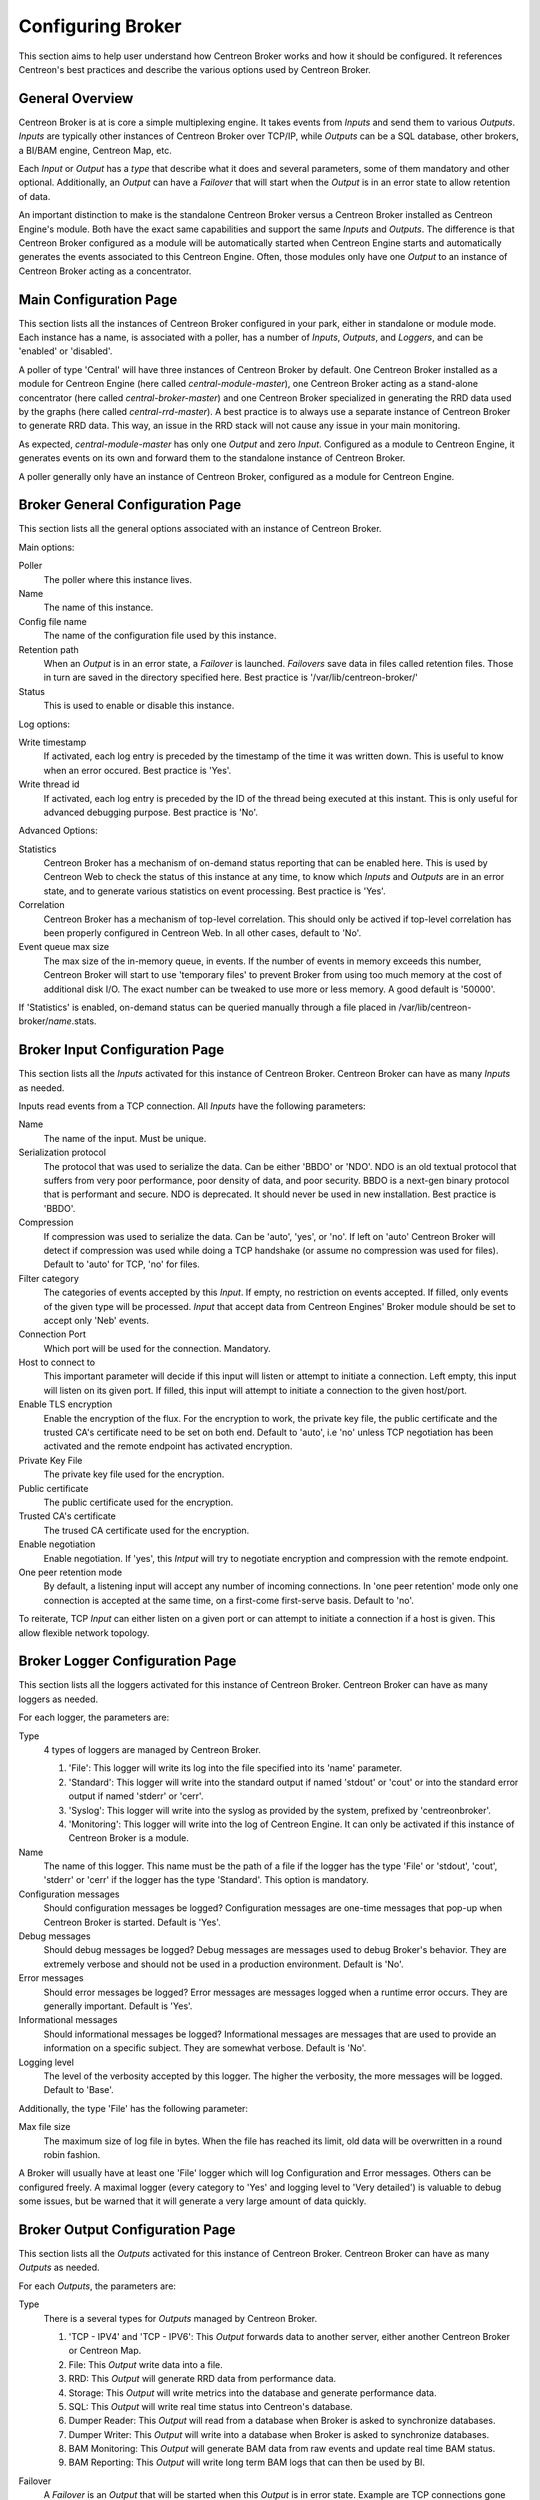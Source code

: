 ##################
Configuring Broker
##################

This section aims to help user understand how Centreon Broker works and how
it should be configured. It references Centreon's best practices and
describe the various options used by Centreon Broker.

****************
General Overview
****************

Centreon Broker is at is core a simple multiplexing engine. It takes events
from *Inputs* and send them to various *Outputs*. *Inputs* are typically other
instances of Centreon Broker over TCP/IP, while *Outputs* can be a
SQL database, other brokers, a BI/BAM engine, Centreon Map, etc.

Each *Input* or *Output* has a *type* that describe what it does and several
parameters, some of them mandatory and other optional. Additionally,
an *Output* can have a *Failover* that will start when the *Output* is
in an error state to allow retention of data.

An important distinction to make is the standalone Centreon Broker versus
a Centreon Broker installed as Centreon Engine's module. Both have the
exact same capabilities and support the same *Inputs* and *Outputs*. The
difference is that Centreon Broker configured as a module will be
automatically started when Centreon Engine starts and automatically generates
the events associated to this Centreon Engine. Often, those modules only have
one *Output* to an instance of Centreon Broker acting as a concentrator.

***********************
Main Configuration Page
***********************

This section lists all the instances of Centreon Broker configured in your park,
either in standalone or module mode. Each instance has a name, is associated
with a poller, has a number of *Inputs*, *Outputs*, and *Loggers*, and can be
'enabled' or 'disabled'.

A poller of type 'Central' will have three instances of Centreon Broker by
default. One Centreon Broker installed as a module for Centreon Engine
(here called *central-module-master*), one Centreon Broker acting as a
stand-alone concentrator (here called *central-broker-master*) and one
Centreon Broker specialized in generating the RRD data used by the graphs
(here called *central-rrd-master*). A best practice is to always use
a separate instance of Centreon Broker to generate RRD data. This way, an issue
in the RRD stack will not cause any issue in your main monitoring.

As expected, *central-module-master* has only one *Output* and zero *Input*.
Configured as a module to Centreon Engine, it generates events on its own
and forward them to the standalone instance of Centreon Broker.

A poller generally only have an instance of Centreon Broker,
configured as a module for Centreon Engine.

*********************************
Broker General Configuration Page
*********************************

This section lists all the general options associated with an instance of
Centreon Broker.

Main options:

Poller
  The poller where this instance lives.
Name
  The name of this instance.
Config file name
  The name of the configuration file used by this instance.
Retention path
  When an *Output* is in an error state, a *Failover* is
  launched. *Failovers* save data in files called retention files.
  Those in turn are saved in the directory specified here.
  Best practice is '/var/lib/centreon-broker/'
Status
  This is used to enable or disable this instance.

Log options:

Write timestamp
  If activated, each log entry is preceded by the timestamp of the time it was
  written down.
  This is useful to know when an error occured. Best practice is 'Yes'.
Write thread id
  If activated, each log entry is preceded by the ID of the thread being
  executed at this instant.
  This is only useful for advanced debugging purpose. Best practice is 'No'.

Advanced Options:

Statistics
  Centreon Broker has a mechanism of on-demand status reporting that can be
  enabled here. This is used by Centreon Web to check the status
  of this instance at any time, to know which *Inputs* and *Outputs* are in
  an error state, and to generate various statistics on event processing.
  Best practice is 'Yes'.
Correlation
  Centreon Broker has a mechanism of top-level correlation.
  This should only be actived if top-level correlation has been properly
  configured in Centreon Web. In all other cases, default to 'No'.
Event queue max size
  The max size of the in-memory queue, in events.
  If the number of events in memory exceeds this number, Centreon Broker
  will start to use 'temporary files' to prevent Broker from using too much
  memory at the cost of additional disk I/O. The exact number can be tweaked
  to use more or less memory. A good default is '50000'.

If 'Statistics' is enabled, on-demand status can be queried manually through
a file placed in /var/lib/centreon-broker/*name*.stats.

*******************************
Broker Input Configuration Page
*******************************

This section lists all the *Inputs* activated for this instance of
Centreon Broker. Centreon Broker can have as many *Inputs* as needed.

Inputs read events from a TCP connection. All *Inputs* have the following
parameters:

Name
  The name of the input. Must be unique.
Serialization protocol
  The protocol that was used to serialize the data.
  Can be either 'BBDO' or 'NDO'. NDO is an old textual protocol that suffers
  from very poor performance, poor density of data, and poor security. BBDO
  is a next-gen binary protocol that is performant and secure. NDO is
  deprecated. It should never be used in new installation.
  Best practice is 'BBDO'.
Compression
  If compression was used to serialize the data.
  Can be 'auto', 'yes', or 'no'. If left on 'auto' Centreon Broker
  will detect if compression was used while doing a TCP handshake
  (or assume no compression was used for files). Default to 'auto' for TCP,
  'no' for files.
Filter category
  The categories of events accepted by this *Input*.
  If empty, no restriction on events accepted. If filled, only events
  of the given type will be processed. *Input* that accept data from
  Centreon Engines' Broker module should be set to accept only 'Neb' events.
Connection Port
  Which port will be used for the connection. Mandatory.
Host to connect to
  This important parameter will decide if this input will
  listen or attempt to initiate a connection. Left empty, this input
  will listen on its given port. If filled, this input will attempt
  to initiate a  connection to the given host/port.
Enable TLS encryption
  Enable the encryption of the flux. For the encryption
  to work, the private key file, the public certificate and the trusted CA's
  certificate need to be set on both end. Default to 'auto', i.e 'no' unless
  TCP negotiation has been activated and the remote endpoint has activated
  encryption.
Private Key File
  The private key file used for the encryption.
Public certificate
  The public certificate used for the encryption.
Trusted CA's certificate
  The trused CA certificate used for the encryption.
Enable negotiation
  Enable negotiation. If 'yes', this *Intput* will try
  to negotiate encryption and compression with the remote endpoint.
One peer retention mode
  By default, a listening input will accept any
  number of incoming connections. In 'one peer retention' mode only one
  connection is accepted at the same time, on a first-come first-serve basis.
  Default to 'no'.

To reiterate, TCP *Input* can either listen on a given port or
can attempt to initiate a connection if a host is given. This allow flexible
network topology.

********************************
Broker Logger Configuration Page
********************************

This section lists all the loggers activated for this instance of
Centreon Broker. Centreon Broker can have as many loggers as needed.

For each logger, the parameters are:

Type
  4 types of loggers are managed by Centreon Broker.

  1. 'File': This logger will write its log into the file specified into its
     'name' parameter.
  2. 'Standard': This logger will write into the standard output if named
     'stdout' or 'cout' or into the standard error output if named
     'stderr' or 'cerr'.
  3. 'Syslog': This logger will write into the syslog as provided by the system, prefixed by 'centreonbroker'.
  4. 'Monitoring': This logger will write into the log of Centreon Engine. It can only be activated if this instance of Centreon Broker is a module.

Name
  The name of this logger. This name must be the path of a file if the
  logger has the type 'File' or 'stdout', 'cout', 'stderr' or 'cerr'
  if the logger has the type 'Standard'. This option is mandatory.
Configuration messages
  Should configuration messages be logged?
  Configuration messages are one-time messages that pop-up when Centreon Broker
  is started. Default is 'Yes'.
Debug messages
  Should debug messages be logged?
  Debug messages are messages used to debug Broker's behavior. They are
  extremely verbose and should not be used in a production environment.
  Default is 'No'.
Error messages
  Should error messages be logged?
  Error messages are messages logged when a runtime error occurs.
  They are generally important. Default is 'Yes'.
Informational messages
  Should informational messages be logged?
  Informational messages are messages that are used to provide an information
  on a specific subject. They are somewhat verbose. Default is 'No'.
Logging level
  The level of the verbosity accepted by this logger.
  The higher the verbosity, the more messages will be logged.
  Default to 'Base'.

Additionally, the type 'File' has the following parameter:

Max file size
  The maximum size of log file in bytes.
  When the file has reached its limit, old data will be overwritten
  in a round robin fashion.

A Broker will usually have at least one 'File' logger which will log
Configuration and Error messages. Others can be configured freely.
A maximal logger (every category to 'Yes' and logging level to 'Very detailed')
is valuable to debug some issues, but be warned that it will generate
a very large amount of data quickly.

********************************
Broker Output Configuration Page
********************************

This section lists all the *Outputs* activated for this instance of
Centreon Broker. Centreon Broker can have as many *Outputs* as needed.

For each *Outputs*, the parameters are:

Type
  There is a several types for *Outputs* managed by Centreon Broker.

  1. 'TCP - IPV4' and 'TCP - IPV6': This *Output* forwards data to another
     server, either another Centreon Broker or Centreon Map.
  2. File: This *Output* write data into a file.
  3. RRD: This *Output* will generate RRD data from performance data.
  4. Storage: This *Output* will write metrics into the database and generate performance data.
  5. SQL: This *Output* will write real time status into Centreon's database.
  6. Dumper Reader: This *Output* will read from a database when Broker is asked to synchronize databases.
  7. Dumper Writer: This *Output* will write into a database when Broker is asked to synchronize databases.
  8. BAM Monitoring: This *Output* will generate BAM data from raw events and update real time BAM status.
  9. BAM Reporting: This *Output* will write long term BAM logs that can then be used by BI.

Failover
  A *Failover* is an *Output* that will be started when this *Output*
  is in error state. Example are TCP connections gone haywire, MySQL server
  suddenly disconnecting, etc.
  By default, each *Output* has an automatic *Failover* that will
  automatically store data in retention files and replay it when the primary
  *Output* recover from its error state. This is what you want in 99% of the
  case. Otherwhise, you can specify here another *Output* that will act
  as a *Failover* if this is what you need.
Retry interval
  When this *Output* is in error state, this parameter
  control how much time the *Output* will wait before retrying.
  Default is one attempt every 30 seconds.
Buffering timeout
  When this *Output* is in error state, Centreon Broker
  will wait this much time before launching the *Failover*. This is mainly
  useful if you want to make Centreon Broker wait for another software to
  initialize before activating its *Failover*. In all other cases, this should
  not be used. Default is 0 seconds.
Filter category
  The categories of events accepted by this *Output*.
  If empty, no restriction on events accepted. If filled, only events
  of the given type will be processed. The exact best practices are *Output*
  specific.

  1. 'BAM Reporting' should only accept 'Bam' events.
  2. 'Dump Writer' should only accept 'Dumper' events.
  3. 'RRD' should only accept 'Storage' events.

  In all other cases, no restriction should be configured.

Events generated by an *Output* are reinjected into Centreon Broker's event
queue.

Some *Outputs* only works when consuming data generated by another *Output*.
A 'RRD' *Output* consumes data from a Storage *Output*, a 'Dumper Writer' consumes
data from a 'Dumper Reader', and a 'BAM Reporting' *Output* consumes data
from a 'BAM Monitoring' *Output*.

Centreon Web needs at least an active *Output* 'SQL' to activate its real time
monitoring capabilities. The *Outputs* 'Storage' and 'RRD' are needed
to activate Centreon Web metric plotting. The *Output* 'BAM Monitoring'
is needed for real time BAM data and the *Output* 'BAM Reporting' for
BI report.

Due to the fully distributed nature of Centreon Broker, producer and consumer
*Outputs* can be located on logically or physically different instances, as
long as they are connected to each other.

**Important**: Centreon Web 2.x features two databases, the configuration
database and the real time database. Those are respectively called 'centreon'
and 'centreon-storage'. Different *Outputs* expect different database
in their configuration.

==============  =================
Output Type     Expected database
==============  =================
SQL             centreon-storage
Storage         centreon-storage
Dumper Reader   centreon
Dumper Writer   centreon
BAM Monitoring  centreon
BAM Reporting   centreon-storage
==============  =================

===========
TCP Outputs
===========

TCP *Outputs* forward events to a a remote endpoint. As with TCP *Inputs*,
TCP *Output* can either listen on a given port or can attempt to
initiate a connection if a host parameter is given.
This allow flexible network topology.

*Outputs* of type 'TCP' have the following parameters:

Serialization protocol
  The protocol that will be used to serialize the data.
  Can be either 'BBDO' or 'NDO'. NDO is an old textual protocol that suffers
  from very poor performance, poor density of data, and poor security. BBDO
  is a next-gen binary protocol that is performant and secure. NDO is
  deprecated. It should never be used in new installation.
  Best practice is 'BBDO'.
Enable negotiation
  Enable negotiation. If 'yes', this *Output* will try
  to negotiate encryption and compression with the remote endpoint.
Connection Port
  Which port will be used for the connection. Mandatory.
Host to connect to
  This important parameter will decide if this *Output* will
  listen or attempt to initiate a connection. Left empty, this *Output*
  will listen on its given port. If filled, this *Output* will attempt
  to initiate a  connection to the given host/port.
Enable TLS encryption
  Enable the encryption of the flux. For the encryption
  to work, the private key file, the public certificate and the trusted CA's
  certificate need to be set on both end. Default to 'auto', i.e 'no' unless
  TCP negotiation has been activated and the remote endpoint has activated
  encryption.
Private Key File
  The private key file used for the encryption.
Public certificate
  The public certificate used for the encryption.
Trusted CA's certificate
  The trused CA certificate used for the encryption.
One peer retention mode
  By default, a listening *Output* will accept any
  number of incoming connections. In 'one peer retention' mode only one
  connection is accepted at the same time, on a first-come first-serve basis.
  Default to 'no'.
Compression
  If compression should be used to serialize the data.
  Can be 'auto', 'yes', or 'no'. If left on 'auto' Centreon Broker
  will detect if compression is supported by the endpoint during a TCP
  negotiation. Default to 'auto' for TCP.
Compression Level
  The level of compression that should be used, from 1 to 9.
  Default (or if not filled) is 6. The higher the compression level is,
  the higher the compression will be at the cost of processing power.
Compression Buffer
  The size of the compression buffer that should be used.
  Best practice is '0' or nothing.

============
File Outputs
============

File *Outputs* send events into a file on the disk. Additionally, they have
the capability of replaying the data of this file if used as a *Failover*
*Output*. Most 'File' *Outputs* will be used as *Failovers*.

*Outputs* of type 'File' have the following parameters:

Serialization protocol
  The protocol that will be used to serialize the data.
  Can be either 'BBDO' or 'NDO'. NDO is an old textual protocol that suffers
  from very poor performance, poor density of data, and poor security. BBDO
  is a next-gen binary protocol that is performant and secure. NDO is
  deprecated. It should never be used in new installation.
  Best practice is 'BBDO'.
File path
  The path of the file being written to.
Compression
  If compression should be used to serialize the data.
  Can be 'auto', 'yes', or 'no'. 'auto' is equal to 'no' for files.
Compression Level
  The level of compression that should be used, from 1 to 9.
  Default (or if not filled) is 6. The higher the compression level is,
  the higher the compression will be at the cost of processing power.
Compression Buffer
  The size of the compression buffer that should be used.
  Best practice is '0' or nothing.

===========
RRD Outputs
===========

RRD *Outputs* generate RRD data (used by Centreon Web to generate graphs)
from metrics data generated by a 'Storage' *Output*. Best practice is to
isolate this *Output* on its own instance of Centreon Broker to ensure
that an issue in the RRD stack will not have any effect on the main instance
of Centreon Broker.

*Outputs* of type 'RRD' have the following parameters:

RRD file directory for metrics
  The directory where the RRD files of the
  metrics will be written.
  A good default is /var/lib/centreon/metrics/.
RRD file directory for statuses
  The directory where the RRD files of the
  statuses will be written.
  A good default is /var/lib/centreon/statuse/
TCP port
  The port used by RRDCached, if RRDCached has been configured on
  this server. If not, nothing.
Unix socket
  The unix socket used by RRDCached, if RRDCached has been
  configured on this server. If not, nothing.
Write metrics
  Should RRD metric files be written? Default 'yes'.
Write status
  Should RRD status files be written? Default 'yes'.

===============
Storage Outputs
===============

Perfdata storage *Outputs* save metric data into a database and generate RRD
data used by the 'RRD' *Output*. This *Output* usually generates a lot of
queries and is very performance intensive. If Centreon Broker is slow, tweaking
the Maximum Queries Per Transaction parameter of this *Output* is the first
optimization to attempt.

This *Output* can be tasked to rebuild 'RRD' data from a database of stored
metric data. This is usually a costly, slow process, during which it is still
able to process new metric data, though not as quickly.

*Outputs* of type 'Storage' have the following parameters:

DB Type
  The type of the database being accessed.
  MariaDB is a state-of-the-art database that has been extensively tested
  with Centreon. We advice the use of MariaDB.
DB Port
  The port of the database being accessed.
DB User
  The user used by this *Output* to connect to this database.
DB Name
  The name of this database. In Centreon term, this is the database
  containing the real-time monitoring data, generally called
  'centreon-storage'.
DB Password
  The password used by this *Output* to connect to this database.
Maximum queries per transaction
  This parameter is used to batch several
  queries in large transaction. This allow fine performance tuning but
  can generate latency if not enough queries are generated to fill those batches.
  The Default is 20000 queries per transaction. If you have very low load and
  unexpectedly high latency, try lowering this number. If you have a very high
  load and high latency, try raising this number.
Transaction commit timeout
  How many seconds are allowed to pass before
  a forced commit is made. Default is infinite. If you have very low
  load and unexpectedly high latency, try 5 seconds.
Replication enabled
  Should Centreon Broker check that the replication status
  of this database is complete before trying to insert data in it? Only useful
  if replication is enabled for this database.
Rebuild check interval in seconds
  The amount of seconds between each rebuild check. Default 300 seconds.
Store in performance data in data_bin
  Should this *Output* saves the metric
  data in the database? Default 'yes'. If 'no', this *Output* will generate
  RRD data without saving them into the database, making a rebuild impossible.
Insert in index data
  Insert new ids into the database. Default 'no'.
  This should never be modified unless prompted by Centreon Support or
  explicitely written down into a documentation.

===========
SQL Outputs
===========

SQL *Outputs* save real time status data into the real time database
used by Centreon Web. This is the most important *Output* for the
operation of Centreon Web.

Moreover, this *Output* has a garbage collector that will clean old data from
the database occasionally. This is an optional process, as old data is marked
'disabled', and can actually be useful to keep around for debugging purpose.

*Outputs* of type 'SQL' have the following parameters:

DB Type
  The type of the database being accessed.
  MariaDB is a state-of-the-art database that has been extensively tested
  with Centreon. We advice the use of MariaDB.
DB Port
  The port of the database being accessed.
DB User
  The user used by this *Output* to connect to this database.
DB Name
  The name of this database. In Centreon term, this is the database
  containing the real-time monitoring data, generally called
  'centreon-storage'.
DB Password
  The password used by this *Output* to connect to this database.
Maximum queries per transaction
  This parameter is used to batch several
  queries in large transaction. This allow fine performance tuning but
  can generate latency if not enough queries are generated to fill those batches.
  The Default is 20000 queries per transaction. If you have very low load and
  unexpectedly high latency, try lowering this number. If you have a very high
  load and high latency, try raising this number.
Transaction commit timeout
  How many seconds are allowed to pass before
  a forced commit is made. Default is infinite. If you have very low
  load and unexpectedly high latency, try 5 seconds.
Replication enabled
  Should Centreon Broker check that the replication status
  of this database is complete before trying to insert data in it? Only useful
  if replication is enabled for this database.
Cleanup check interval
  How many seconds between each run of the garbage
  collector cleaning old data in the database? Default is never.
Instance timeout
  How many seconds before an instance is marked as
  'unresponding' and all of its hosts and services marked as 'unknown'.
  Default is 300 seconds.

===========
Lua Outputs
===========

Lua *Outputs* send metrics information into a script by a key-value system.
The Lua script should be on your server.

Path
  The path of the Lua script in your server.
Filter category
  The categories of events accepted by this Output. If empty, no restriction on events accepted.
  If filled, only events of the given type will be processed. Outputs that accept data from
  Centreon Engine's Broker module should be set to accept only ‘Neb’ events.

*Lua parameter*

Type
  Type of the metric value.
Name/Key
  Name of the metric value.
Value
  Value of the metric.

====================
Dumper Reader/Writer
====================

A Dumper Reader/Writer pair is used to synchronize part of a database
between two instances of Centreon Broker. In the future there will be an
extensive synchronization mechanism, but today it is mainly used to
synchronize BA for the BAM Poller Display mechanism.

The BAM Poller Display configuration documentation explains how to properly
configure those *Outputs*.

*Outputs* of type 'Dumper Reader' and 'Dumper Writer' have the following parameters:

DB Type
  The type of the database being accessed.
  MariaDB is a state-of-the-art database that has been extensively tested
  with Centreon. We advice the use of MariaDB.
DB Port
  The port of the database being accessed.
DB User
  The user used by this *Output* to connect to this database.
DB Name
  The name of this database. In Centreon term, this is the database
  containing the configuration data, generally called 'centreon'.
DB Password
  The password used by this *Output* to connect to this database.
